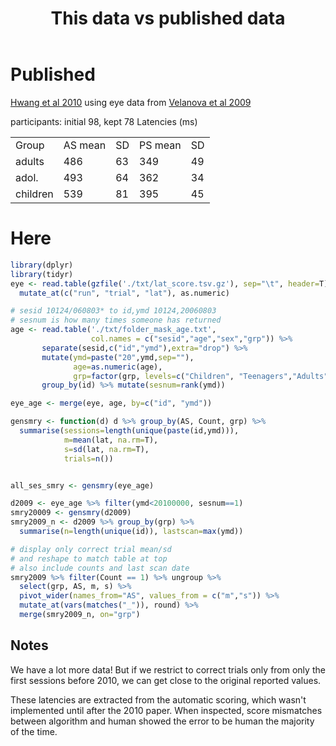 #+TITLE: This data vs published data

* Published
  [[https://www.jneurosci.org/content/jneuro/30/46/15535.full.pdf][Hwang et al 2010]] using eye data from [[https://www.jneurosci.org/content/29/40/12558][Velanova et al 2009]]

participants: initial 98, kept 78
Latencies (ms)
| Group    | AS mean | SD | PS mean | SD |
| adults   |     486 | 63 |     349 | 49 |
| adol.    |     493 | 64 |     362 | 34 |
| children |     539 | 81 |     395 | 45 |

* Here

  #+begin_src R :session :colnames yes :export results
        library(dplyr)
        library(tidyr)
        eye <- read.table(gzfile('./txt/lat_score.tsv.gz'), sep="\t", header=T) %>%
          mutate_at(c("run", "trial", "lat"), as.numeric)

        # sesid 10124/060803* to id,ymd 10124,20060803
        # sesnum is how many times someone has returned
        age <- read.table('./txt/folder_mask_age.txt',
                          col.names = c("sesid","age","sex","grp")) %>%
               separate(sesid,c("id","ymd"),extra="drop") %>% 
               mutate(ymd=paste("20",ymd,sep=""),
                      age=as.numeric(age),
                      grp=factor(grp, levels=c("Children", "Teenagers","Adults"))) %>%
               group_by(id) %>% mutate(sesnum=rank(ymd))

        eye_age <- merge(eye, age, by=c("id", "ymd"))

        gensmry <- function(d) d %>% group_by(AS, Count, grp) %>% 
          summarise(sessions=length(unique(paste(id,ymd))),
                    m=mean(lat, na.rm=T),
                    s=sd(lat, na.rm=T),
                    trials=n())


        all_ses_smry <- gensmry(eye_age)

        d2009 <- eye_age %>% filter(ymd<20100000, sesnum==1)
        smry20009 <- gensmry(d2009)
        smry2009_n <- d2009 %>% group_by(grp) %>%
          summarise(n=length(unique(id)), lastscan=max(ymd))

        # display only correct trial mean/sd
        # and reshape to match table at top
        # also include counts and last scan date
        smry2009 %>% filter(Count == 1) %>% ungroup %>%
          select(grp, AS, m, s) %>%
          pivot_wider(names_from="AS", values_from = c("m","s")) %>%
          mutate_at(vars(matches("_")), round) %>%
          merge(smry2009_n, on="grp")
#+end_src

#+RESULTS:
| grp       | m_AS | m_PS | s_AS | s_PS |  n | lastscan |
|-----------+------+------+------+------+----+----------|
| Adults    |  476 |  354 |   98 |   64 | 20 | 20070919 |
| Children  |  518 |  392 |  173 |  109 | 39 | 20090711 |
| Teenagers |  495 |  366 |  116 |   84 | 59 | 20091114 |

** Notes

We have a lot more data! But if we restrict to correct trials only from only the first sessions before 2010, we can get close to the original reported values.

These latencies are extracted from the automatic scoring, which wasn't implemented until after the 2010 paper. When inspected, score mismatches between algorithm and human showed the error to be human the majority of the time.

